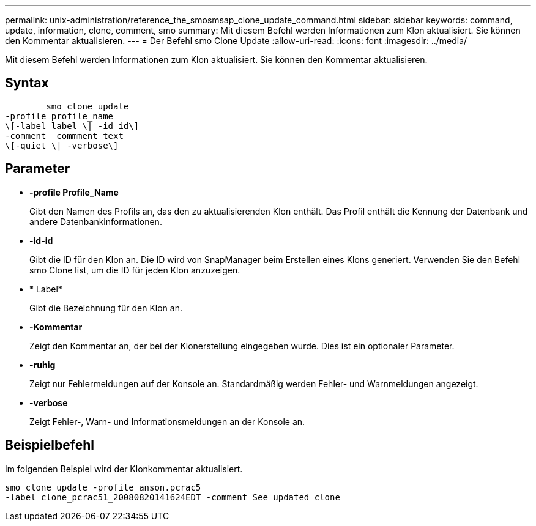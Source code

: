 ---
permalink: unix-administration/reference_the_smosmsap_clone_update_command.html 
sidebar: sidebar 
keywords: command, update, information, clone, comment, smo 
summary: Mit diesem Befehl werden Informationen zum Klon aktualisiert. Sie können den Kommentar aktualisieren. 
---
= Der Befehl smo Clone Update
:allow-uri-read: 
:icons: font
:imagesdir: ../media/


[role="lead"]
Mit diesem Befehl werden Informationen zum Klon aktualisiert. Sie können den Kommentar aktualisieren.



== Syntax

[listing]
----

        smo clone update
-profile profile_name
\[-label label \| -id id\]
-comment  commment_text
\[-quiet \| -verbose\]
----


== Parameter

* *-profile Profile_Name*
+
Gibt den Namen des Profils an, das den zu aktualisierenden Klon enthält. Das Profil enthält die Kennung der Datenbank und andere Datenbankinformationen.

* *-id-id*
+
Gibt die ID für den Klon an. Die ID wird von SnapManager beim Erstellen eines Klons generiert. Verwenden Sie den Befehl smo Clone list, um die ID für jeden Klon anzuzeigen.

* * Label*
+
Gibt die Bezeichnung für den Klon an.

* *-Kommentar*
+
Zeigt den Kommentar an, der bei der Klonerstellung eingegeben wurde. Dies ist ein optionaler Parameter.

* *-ruhig*
+
Zeigt nur Fehlermeldungen auf der Konsole an. Standardmäßig werden Fehler- und Warnmeldungen angezeigt.

* *-verbose*
+
Zeigt Fehler-, Warn- und Informationsmeldungen an der Konsole an.





== Beispielbefehl

Im folgenden Beispiel wird der Klonkommentar aktualisiert.

[listing]
----
smo clone update -profile anson.pcrac5
-label clone_pcrac51_20080820141624EDT -comment See updated clone
----